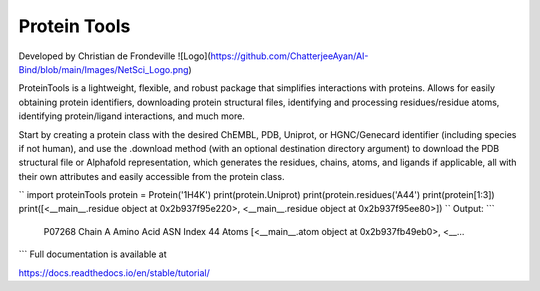 Protein Tools
=======================================
Developed by Christian de Frondeville
![Logo](https://github.com/ChatterjeeAyan/AI-Bind/blob/main/Images/NetSci_Logo.png)

ProteinTools is a lightweight, flexible, and robust package that simplifies interactions with proteins. Allows for easily obtaining protein identifiers, downloading protein structural files, identifying and processing residues/residue atoms, identifying protein/ligand interactions, and much more.

Start by creating a protein class with the desired ChEMBL, PDB, Uniprot, or HGNC/Genecard identifier (including species if not human), and use the .download method (with an optional destination directory argument) to download the PDB structural file or Alphafold representation, which generates the residues, chains, atoms, and ligands if applicable, all with their own attributes and easily accessible from the protein class.

``
import proteinTools
protein = Protein('1H4K')
print(protein.Uniprot)
print(protein.residues('A44')
print(protein[1:3])
print([<__main__.residue object at 0x2b937f95e220>, <__main__.residue object at 0x2b937f95ee80>])
``
Output:
```
    P07268
    Chain                                                         A
    Amino Acid                                                  ASN
    Index                                                        44
    Atoms         [<__main__.atom object at 0x2b937fb49eb0>, <__...
```
Full documentation is available at

https://docs.readthedocs.io/en/stable/tutorial/
